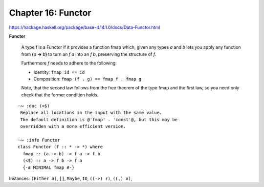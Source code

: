 *********************
 Chapter 16: Functor
*********************


https://hackage.haskell.org/package/base-4.14.1.0/docs/Data-Functor.html

**Functor**

  A type f is a Functor if it provides a function fmap
  which, given any types *a* and *b* lets you apply any
  function from **(**\ *a* **->** *b*\ **)** to turn an *f
  a* into an *f b*, preserving the structure of *f*.

  Furthermore *f* needs to adhere to the following:

  * Identity:    ``fmap id == id``
  * Composition: ``fmap (f . g) == fmap f . fmap g``

  Note, that the second law follows from the free theorem of
  the type fmap and the first law, so you need only check
  that the former condition holds.

::

  ·∾ :doc (<$)
   Replace all locations in the input with the same value.
   The default definition is @'fmap' . 'const'@, but this may be
   overridden with a more efficient version.

  ·∾ :info Functor
  class Functor (f :: * -> *) where
    fmap :: (a -> b) -> f a -> f b
    (<$) :: a -> f b -> f a
    {-# MINIMAL fmap #-}

Instances: ``(Either a)``, ``[]``, ``Maybe``, ``IO``, ``((->) r)``, ``((,) a)``,
